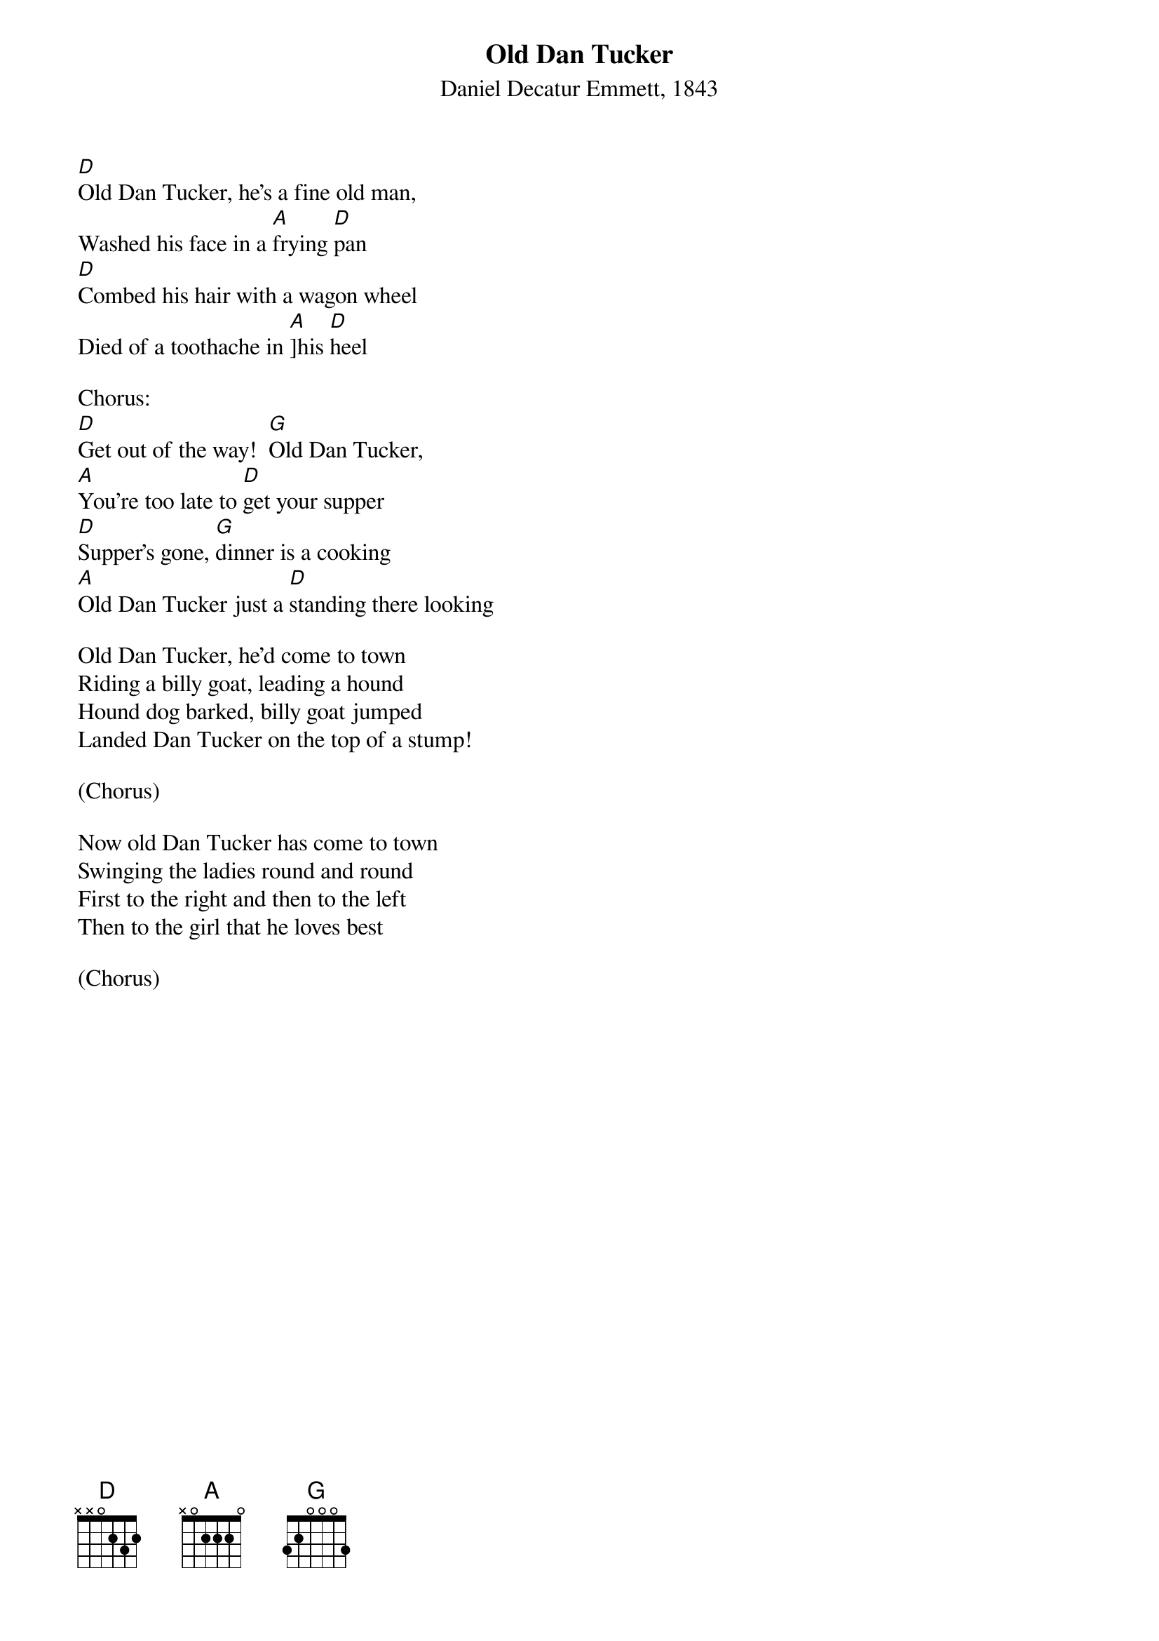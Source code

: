 {t: Old Dan Tucker}
{st: Daniel Decatur Emmett, 1843}

[D]Old Dan Tucker, he's a fine old man,
Washed his face in a [A]frying [D]pan
[D]Combed his hair with a wagon wheel
Died of a toothache in [A]]his [D]heel

Chorus:
[D]Get out of the way!  [G]Old Dan Tucker,
[A]You're too late to [D]get your supper
[D]Supper's gone, [G]dinner is a cooking
[A]Old Dan Tucker just a [D]standing there looking

Old Dan Tucker, he'd come to town
Riding a billy goat, leading a hound
Hound dog barked, billy goat jumped
Landed Dan Tucker on the top of a stump!

(Chorus)

Now old Dan Tucker has come to town
Swinging the ladies round and round
First to the right and then to the left
Then to the girl that he loves best

(Chorus)
